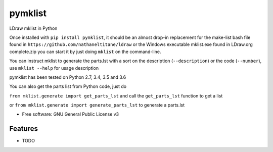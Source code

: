 ========
pymklist
========


.. image:: https://img.shields.io/pypi/v/pymklist.svg
        :target: https://pypi.python.org/pypi/pymklist

.. image:: https://img.shields.io/travis/rienafairefr/pymklist.svg
        :target: https://travis-ci.org/rienafairefr/pymklist

.. image:: https://coveralls.io/repos/github/rienafairefr/pymklist/badge.svg?branch=master
        :target: https://coveralls.io/github/rienafairefr/pymklist?branch=master


LDraw mklist in Python

Once installed with ``pip install pymklist``, it should be an almost drop-in replacement for the make-list bash file found in
``https://github.com/nathaneltitane/ldraw`` or the Windows executable mklist.exe found in LDraw.org complete.zip
you can start it by just doing ``mklist`` on the command-line.

You can instruct mklist to generate the parts.lst with a sort on the description (``--description``) or the code (``--number``),
use ``mklist --help`` for usage description

pymklist has been tested on Python 2.7, 3.4, 3.5 and 3.6

You can also get the parts list from Python code, just do

``from mklist.generate import get_parts_lst`` and call the ``get_parts_lst`` function to get a list

or ``from mklist.generate import generate_parts_lst`` to generate a parts.lst


* Free software: GNU General Public License v3


Features
--------

* TODO
